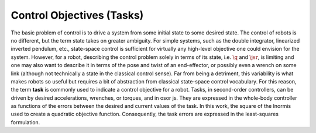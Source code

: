 
.. _tasks:

Control Objectives (Tasks)
================================

The basic problem of control is to drive a system from some initial state to some desired state. The control of robots is no different, but the term state takes on greater ambiguity.
For simple systems, such as the double integrator, linearized inverted pendulum, etc., state-space control is sufficient for virtually any high-level objective one could envision for the system.
However, for a robot, describing the control problem solely in terms of its state, i.e. :math:`\q` and :math:`\jsr`, is limiting and one may also want to describe it in terms of the pose and twist of an end-effector, or possibly even a wrench on some link (although not technically a state in the classical control sense).
Far from being a detriment, this variability is what makes robots so useful but requires a bit of abstraction from classical state-space control vocabulary. For this reason, the term **task** is commonly used to indicate a control objective for a robot. Tasks, in second-order controllers, can be driven by desired accelerations, wrenches, or torques, and in \os\ or \js.
They are expressed in the whole-body controller as functions of the errors between the desired and current values of the task. In this work, the square of the \lnorm\ is used to create a quadratic objective function.
Consequently, the task errors are expressed in the least-squares formulation.
